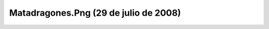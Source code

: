 

Matadragones.Png (29 de julio de 2008)
======================================
.. image:: ../../matadragones.png
    :align: center

